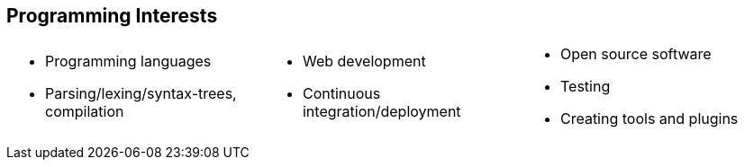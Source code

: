 == Programming Interests
[cols="1, 1, 1",frame=none,grid=none]
|===
a|
* Programming languages
* Parsing/lexing/syntax-trees, compilation
a|
* Web development
* Continuous integration/deployment
a|
* Open source software
* Testing
* Creating tools and plugins
|===
